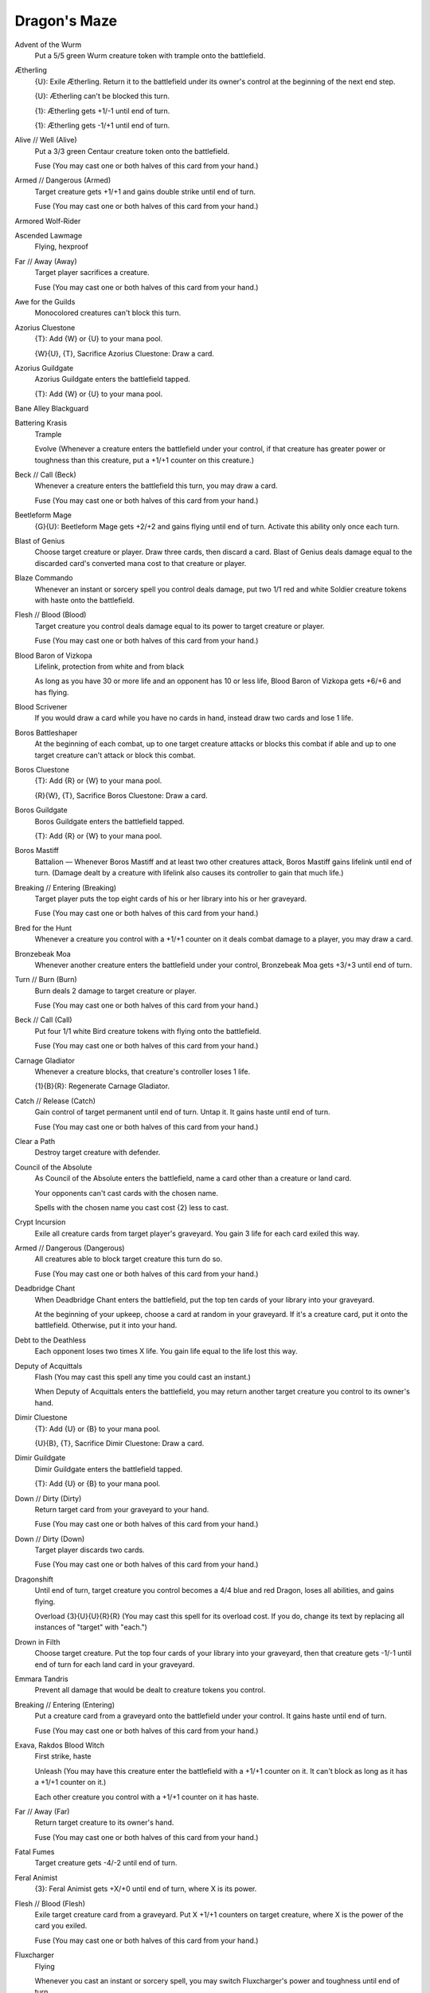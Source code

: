 .. Dragon's Maze auto-download

Dragon's Maze
=============

Advent of the Wurm
    Put a 5/5 green Wurm creature token with trample onto the battlefield.


Ætherling
    {U}: Exile Ætherling. Return it to the battlefield under its owner's control at the beginning of the next end step.

    {U}: Ætherling can't be blocked this turn.

    {1}: Ætherling gets +1/-1 until end of turn.

    {1}: Ætherling gets -1/+1 until end of turn.


Alive // Well (Alive)
    Put a 3/3 green Centaur creature token onto the battlefield.

    Fuse (You may cast one or both halves of this card from your hand.)


Armed // Dangerous (Armed)
    Target creature gets +1/+1 and gains double strike until end of turn.

    Fuse (You may cast one or both halves of this card from your hand.)


Armored Wolf-Rider
    


Ascended Lawmage
    Flying, hexproof


Far // Away (Away)
    Target player sacrifices a creature.

    Fuse (You may cast one or both halves of this card from your hand.)


Awe for the Guilds
    Monocolored creatures can't block this turn.


Azorius Cluestone
    {T}: Add {W} or {U} to your mana pool.

    {W}{U}, {T}, Sacrifice Azorius Cluestone: Draw a card.


Azorius Guildgate
    Azorius Guildgate enters the battlefield tapped.

    {T}: Add {W} or {U} to your mana pool.


Bane Alley Blackguard
    


Battering Krasis
    Trample

    Evolve (Whenever a creature enters the battlefield under your control, if that creature has greater power or toughness than this creature, put a +1/+1 counter on this creature.)


Beck // Call (Beck)
    Whenever a creature enters the battlefield this turn, you may draw a card.

    Fuse (You may cast one or both halves of this card from your hand.)


Beetleform Mage
    {G}{U}: Beetleform Mage gets +2/+2 and gains flying until end of turn. Activate this ability only once each turn.


Blast of Genius
    Choose target creature or player. Draw three cards, then discard a card. Blast of Genius deals damage equal to the discarded card's converted mana cost to that creature or player.


Blaze Commando
    Whenever an instant or sorcery spell you control deals damage, put two 1/1 red and white Soldier creature tokens with haste onto the battlefield.


Flesh // Blood (Blood)
    Target creature you control deals damage equal to its power to target creature or player.

    Fuse (You may cast one or both halves of this card from your hand.)


Blood Baron of Vizkopa
    Lifelink, protection from white and from black

    As long as you have 30 or more life and an opponent has 10 or less life, Blood Baron of Vizkopa gets +6/+6 and has flying.


Blood Scrivener
    If you would draw a card while you have no cards in hand, instead draw two cards and lose 1 life.


Boros Battleshaper
    At the beginning of each combat, up to one target creature attacks or blocks this combat if able and up to one target creature can't attack or block this combat.


Boros Cluestone
    {T}: Add {R} or {W} to your mana pool.

    {R}{W}, {T}, Sacrifice Boros Cluestone: Draw a card.


Boros Guildgate
    Boros Guildgate enters the battlefield tapped.

    {T}: Add {R} or {W} to your mana pool.


Boros Mastiff
    Battalion — Whenever Boros Mastiff and at least two other creatures attack, Boros Mastiff gains lifelink until end of turn. (Damage dealt by a creature with lifelink also causes its controller to gain that much life.)


Breaking // Entering (Breaking)
    Target player puts the top eight cards of his or her library into his or her graveyard.

    Fuse (You may cast one or both halves of this card from your hand.)


Bred for the Hunt
    Whenever a creature you control with a +1/+1 counter on it deals combat damage to a player, you may draw a card.


Bronzebeak Moa
    Whenever another creature enters the battlefield under your control, Bronzebeak Moa gets +3/+3 until end of turn.


Turn // Burn (Burn)
    Burn deals 2 damage to target creature or player.

    Fuse (You may cast one or both halves of this card from your hand.)


Beck // Call (Call)
    Put four 1/1 white Bird creature tokens with flying onto the battlefield.

    Fuse (You may cast one or both halves of this card from your hand.)


Carnage Gladiator
    Whenever a creature blocks, that creature's controller loses 1 life.

    {1}{B}{R}: Regenerate Carnage Gladiator.


Catch // Release (Catch)
    Gain control of target permanent until end of turn. Untap it. It gains haste until end of turn.

    Fuse (You may cast one or both halves of this card from your hand.)


Clear a Path
    Destroy target creature with defender.


Council of the Absolute
    As Council of the Absolute enters the battlefield, name a card other than a creature or land card.

    Your opponents can't cast cards with the chosen name.

    Spells with the chosen name you cast cost {2} less to cast.


Crypt Incursion
    Exile all creature cards from target player's graveyard. You gain 3 life for each card exiled this way.


Armed // Dangerous (Dangerous)
    All creatures able to block target creature this turn do so.

    Fuse (You may cast one or both halves of this card from your hand.)


Deadbridge Chant
    When Deadbridge Chant enters the battlefield, put the top ten cards of your library into your graveyard.

    At the beginning of your upkeep, choose a card at random in your graveyard. If it's a creature card, put it onto the battlefield. Otherwise, put it into your hand.


Debt to the Deathless
    Each opponent loses two times X life. You gain life equal to the life lost this way.


Deputy of Acquittals
    Flash (You may cast this spell any time you could cast an instant.)

    When Deputy of Acquittals enters the battlefield, you may return another target creature you control to its owner's hand.


Dimir Cluestone
    {T}: Add {U} or {B} to your mana pool.

    {U}{B}, {T}, Sacrifice Dimir Cluestone: Draw a card.


Dimir Guildgate
    Dimir Guildgate enters the battlefield tapped.

    {T}: Add {U} or {B} to your mana pool.


Down // Dirty (Dirty)
    Return target card from your graveyard to your hand.

    Fuse (You may cast one or both halves of this card from your hand.)


Down // Dirty (Down)
    Target player discards two cards.

    Fuse (You may cast one or both halves of this card from your hand.)


Dragonshift
    Until end of turn, target creature you control becomes a 4/4 blue and red Dragon, loses all abilities, and gains flying.

    Overload {3}{U}{U}{R}{R} (You may cast this spell for its overload cost. If you do, change its text by replacing all instances of \"target\" with \"each.\")


Drown in Filth
    Choose target creature. Put the top four cards of your library into your graveyard, then that creature gets -1/-1 until end of turn for each land card in your graveyard.


Emmara Tandris
    Prevent all damage that would be dealt to creature tokens you control.


Breaking // Entering (Entering)
    Put a creature card from a graveyard onto the battlefield under your control. It gains haste until end of turn.

    Fuse (You may cast one or both halves of this card from your hand.)


Exava, Rakdos Blood Witch
    First strike, haste

    Unleash (You may have this creature enter the battlefield with a +1/+1 counter on it. It can't block as long as it has a +1/+1 counter on it.)

    Each other creature you control with a +1/+1 counter on it has haste.


Far // Away (Far)
    Return target creature to its owner's hand.

    Fuse (You may cast one or both halves of this card from your hand.)


Fatal Fumes
    Target creature gets -4/-2 until end of turn.


Feral Animist
    {3}: Feral Animist gets +X/+0 until end of turn, where X is its power.


Flesh // Blood (Flesh)
    Exile target creature card from a graveyard. Put X +1/+1 counters on target creature, where X is the power of the card you exiled.

    Fuse (You may cast one or both halves of this card from your hand.)


Fluxcharger
    Flying

    Whenever you cast an instant or sorcery spell, you may switch Fluxcharger's power and toughness until end of turn.


Gaze of Granite
    Destroy each nonland permanent with converted mana cost X or less.


Give // Take (Give)
    Put three +1/+1 counters on target creature.

    Fuse (You may cast one or both halves of this card from your hand.)


Gleam of Battle
    Whenever a creature you control attacks, put a +1/+1 counter on it.


Goblin Test Pilot
    Flying

    {T}: Goblin Test Pilot deals 2 damage to target creature or player chosen at random.


Golgari Cluestone
    {T}: Add {B} or {G} to your mana pool.

    {B}{G}, {T}, Sacrifice Golgari Cluestone: Draw a card.


Golgari Guildgate
    Golgari Guildgate enters the battlefield tapped.

    {T}: Add {B} or {G} to your mana pool.


Gruul Cluestone
    {T}: Add {R} or {G} to your mana pool.

    {R}{G}, {T}, Sacrifice Gruul Cluestone: Draw a card.


Gruul Guildgate
    Gruul Guildgate enters the battlefield tapped.

    {T}: Add {R} or {G} to your mana pool.


Gruul War Chant
    Each attacking creature you control gets +1/+0 and can't be blocked except by two or more creatures.


Haazda Snare Squad
    Whenever Haazda Snare Squad attacks, you may pay {W}. If you do, tap target creature an opponent controls.


Haunter of Nightveil
    Creatures your opponents control get -1/-0.


Hidden Strings
    You may tap or untap target permanent, then you may tap or untap another target permanent.

    Cipher (Then you may exile this spell card encoded on a creature you control. Whenever that creature deals combat damage to a player, its controller may cast a copy of the encoded card without paying its mana cost.)


Hired Torturer
    Defender

    {3}{B}, {T}: Target opponent loses 2 life, then reveals a card at random from his or her hand.


Izzet Cluestone
    {T}: Add {U} or {R} to your mana pool.

    {U}{R}, {T}, Sacrifice Izzet Cluestone: Draw a card.


Izzet Guildgate
    Izzet Guildgate enters the battlefield tapped.

    {T}: Add {U} or {R} to your mana pool.


Jelenn Sphinx
    Flying, vigilance

    Whenever Jelenn Sphinx attacks, other attacking creatures get +1/+1 until end of turn.


Korozda Gorgon
    Deathtouch

    {2}, Remove a +1/+1 counter from a creature you control: Target creature gets -1/-1 until end of turn.


Krasis Incubation
    Enchant creature

    Enchanted creature can't attack or block, and its activated abilities can't be activated.

    {1}{G}{U}, Return Krasis Incubation to its owner's hand: Put two +1/+1 counters on enchanted creature.


Kraul Warrior
    {5}{G}: Kraul Warrior gets +3/+3 until end of turn.


Lavinia of the Tenth
    Protection from red

    When Lavinia of the Tenth enters the battlefield, detain each nonland permanent your opponents control with converted mana cost 4 or less. (Until your next turn, those permanents can't attack or block and their activated abilities can't be activated.)


Legion's Initiative
    Red creatures you control get +1/+0.

    White creatures you control get +0/+1.

    {R}{W}, Exile Legion's Initiative: Exile all creatures you control. At the beginning of the next combat, return those cards to the battlefield under their owner's control and those creatures gain haste until end of turn.


Profit // Loss (Loss)
    Creatures your opponents control get -1/-1 until end of turn.

    Fuse (You may cast one or both halves of this card from your hand.)


Lyev Decree
    Detain up to two target creatures your opponents control. (Until your next turn, those creatures can't attack or block and their activated abilities can't be activated.)


Master of Cruelties
    First strike, deathtouch

    Master of Cruelties can only attack alone.

    Whenever Master of Cruelties attacks a player and isn't blocked, that player's life total becomes 1. Master of Cruelties assigns no combat damage this combat.


Maw of the Obzedat
    Sacrifice a creature: Creatures you control get +1/+1 until end of turn.


Maze Abomination
    Deathtouch (Any amount of damage this deals to a creature is enough to destroy it.)

    Multicolored creatures you control have deathtouch.


Maze Behemoth
    Trample

    Multicolored creatures you control have trample.


Maze Glider
    Flying

    Multicolored creatures you control have flying.


Maze Rusher
    Haste

    Multicolored creatures you control have haste.


Maze Sentinel
    Vigilance

    Multicolored creatures you control have vigilance.


Maze's End
    Maze's End enters the battlefield tapped.

    {T}: Add {1} to your mana pool.

    {3}, {T}, Return Maze's End to its owner's hand: Search your library for a Gate card, put it onto the battlefield, then shuffle your library. If you control ten or more Gates with different names, you win the game.


Melek, Izzet Paragon
    Play with the top card of your library revealed.

    You may cast the top card of your library if it's an instant or sorcery card.

    Whenever you cast an instant or sorcery spell from your library, copy it. You may choose new targets for the copy.


Mending Touch
    Regenerate target creature.


Mindstatic
    Counter target spell unless its controller pays {6}.


Mirko Vosk, Mind Drinker
    Flying

    Whenever Mirko Vosk, Mind Drinker deals combat damage to a player, that player reveals cards from the top of his or her library until he or she reveals four land cards, then puts those cards into his or her graveyard.


Morgue Burst
    Return target creature card from your graveyard to your hand. Morgue Burst deals damage to target creature or player equal to the power of the card returned this way.


Murmuring Phantasm
    Defender


Mutant's Prey
    Target creature you control with a +1/+1 counter on it fights target creature an opponent controls. (Each deals damage equal to its power to the other.)


Nivix Cyclops
    Defender

    Whenever you cast an instant or sorcery spell, Nivix Cyclops gets +3/+0 until end of turn and can attack this turn as though it didn't have defender.


Notion Thief
    Flash

    If an opponent would draw a card except the first one he or she draws in each of his or her draw steps, instead that player skips that draw and you draw a card.


Obzedat's Aid
    Return target permanent card from your graveyard to the battlefield.


Opal Lake Gatekeepers
    When Opal Lake Gatekeepers enters the battlefield, if you control two or more Gates, you may draw a card.


Orzhov Cluestone
    {T}: Add {W} or {B} to your mana pool.

    {W}{B}, {T}, Sacrifice Orzhov Cluestone: Draw a card.


Orzhov Guildgate
    Orzhov Guildgate enters the battlefield tapped.

    {T}: Add {W} or {B} to your mana pool.


Phytoburst
    Target creature gets +5/+5 until end of turn.


Pilfered Plans
    Target player puts the top two cards of his or her library into his or her graveyard. Draw two cards.


Plasm Capture
    Counter target spell. At the beginning of your next precombat main phase, add X mana in any combination of colors to your mana pool, where X is that spell's converted mana cost.


Pontiff of Blight
    Extort (Whenever you cast a spell, you may pay {(w/b)}. If you do, each opponent loses 1 life and you gain that much life.)

    Other creatures you control have extort. (If a creature has multiple instances of extort, each triggers separately.)


Possibility Storm
    Whenever a player casts a spell from his or her hand, that player exiles it, then exiles cards from the top of his or her library until he or she exiles a card that shares a card type with it. That player may cast that card without paying its mana cost. Then he or she puts all cards exiled with Possibility Storm on the bottom of his or her library in a random order.


Profit // Loss (Profit)
    Creatures you control get +1/+1 until end of turn.

    Fuse (You may cast one or both halves of this card from your hand.)


Progenitor Mimic
    You may have Progenitor Mimic enter the battlefield as a copy of any creature on the battlefield except it gains \"At the beginning of your upkeep, if this creature isn't a token, put a token onto the battlefield that's a copy of this creature.\"


Protect // Serve (Protect)
    Target creature gets +2/+4 until end of turn.

    Fuse (You may cast one or both halves of this card from your hand.)


Punish the Enemy
    Punish the Enemy deals 3 damage to target player and 3 damage to target creature.


Putrefy
    Destroy target artifact or creature. It can't be regenerated.


Pyrewild Shaman
    Bloodrush — {1}{R}, Discard Pyrewild Shaman: Target attacking creature gets +3/+1 until end of turn.

    Whenever one or more creatures you control deal combat damage to a player, if Pyrewild Shaman is in your graveyard, you may pay {3}. If you do, return Pyrewild Shaman to your hand.


Rakdos Cluestone
    {T}: Add {B} or {R} to your mana pool.

    {B}{R}, {T}, Sacrifice Rakdos Cluestone: Draw a card.


Rakdos Drake
    Flying

    Unleash (You may have this creature enter the battlefield with a +1/+1 counter on it. It can't block as long as it has a +1/+1 counter on it.)


Rakdos Guildgate
    Rakdos Guildgate enters the battlefield tapped.

    {T}: Add {B} or {R} to your mana pool.


Ral Zarek
    +1: Tap target permanent, then untap another target permanent.

    -2: Ral Zarek deals 3 damage to target creature or player.

    -7: Flip five coins. Take an extra turn after this one for each coin that comes up heads.


Ready // Willing (Ready)
    Creatures you control gain indestructible until end of turn. Untap each creature you control.

    Fuse (You may cast one or both halves of this card from your hand.)


Reap Intellect
    Target opponent reveals his or her hand. You choose up to X nonland cards from it and exile them. For each card exiled this way, search that player's graveyard, hand, and library for any number of cards with the same name as that card and exile them. Then that player shuffles his or her library.


Catch // Release (Release)
    Each player sacrifices an artifact, a creature, an enchantment, a land, and a planeswalker.

    Fuse (You may cast one or both halves of this card from your hand.)


Render Silent
    Counter target spell. Its controller can't cast spells this turn.


Renegade Krasis
    Evolve (Whenever a creature enters the battlefield under your control, if that creature has greater power or toughness than this creature, put a +1/+1 counter on this creature.)

    Whenever Renegade Krasis evolves, put a +1/+1 counter on each other creature you control with a +1/+1 counter on it.


Renounce the Guilds
    Each player sacrifices a multicolored permanent.


Restore the Peace
    Return each creature that dealt damage this turn to its owner's hand.


Riot Control
    You gain 1 life for each creature your opponents control. Prevent all damage that would be dealt to you this turn.


Riot Piker
    First strike

    Riot Piker attacks each turn if able.


Rot Farm Skeleton
    Rot Farm Skeleton can't block.

    {2}{B}{G}, Put the top four cards of your library into your graveyard: Return Rot Farm Skeleton from your graveyard to the battlefield. Activate this ability only any time you could cast a sorcery.


Rubblebelt Maaka
    Bloodrush — {R}, Discard Rubblebelt Maaka: Target attacking creature gets +3/+3 until end of turn.


Runner's Bane
    Enchant creature with power 3 or less

    When Runner's Bane enters the battlefield, tap enchanted creature.

    Enchanted creature doesn't untap during its controller's untap step.


Ruric Thar, the Unbowed
    Vigilance, reach

    Ruric Thar, the Unbowed attacks each turn if able.

    Whenever a player casts a noncreature spell, Ruric Thar deals 6 damage to that player.


Saruli Gatekeepers
    When Saruli Gatekeepers enters the battlefield, if you control two or more Gates, you gain 7 life.


Savageborn Hydra
    Double strike

    Savageborn Hydra enters the battlefield with X +1/+1 counters on it.

    {1}{(r/g)}: Put a +1/+1 counter on Savageborn Hydra. Activate this ability only any time you could cast a sorcery.


Scab-Clan Giant
    When Scab-Clan Giant enters the battlefield, it fights target creature an opponent controls chosen at random.


Scion of Vitu-Ghazi
    When Scion of Vitu-Ghazi enters the battlefield, if you cast it from your hand, put a 1/1 white Bird creature token with flying onto the battlefield, then populate. (Put a token onto the battlefield that's a copy of a creature token you control.)


Selesnya Cluestone
    {T}: Add {G} or {W} to your mana pool.

    {G}{W}, {T}, Sacrifice Selesnya Cluestone: Draw a card.


Selesnya Guildgate
    Selesnya Guildgate enters the battlefield tapped.

    {T}: Add {G} or {W} to your mana pool.


Protect // Serve (Serve)
    Target creature gets -6/-0 until end of turn.

    Fuse (You may cast one or both halves of this card from your hand.)


Showstopper
    Until end of turn, creatures you control gain \"When this creature dies, it deals 2 damage to target creature an opponent controls.\"


Simic Cluestone
    {T}: Add {G} or {U} to your mana pool.

    {G}{U}, {T}, Sacrifice Simic Cluestone: Draw a card.


Simic Guildgate
    Simic Guildgate enters the battlefield tapped.

    {T}: Add {G} or {U} to your mana pool.


Sin Collector
    When Sin Collector enters the battlefield, target opponent reveals his or her hand. You choose an instant or sorcery card from it and exile that card.


Sinister Possession
    Enchant creature

    Whenever enchanted creature attacks or blocks, its controller loses 2 life.


Sire of Insanity
    At the beginning of each end step, each player discards his or her hand.


Skylasher
    Flash

    Skylasher can't be countered.

    Reach, protection from blue


Smelt-Ward Gatekeepers
    When Smelt-Ward Gatekeepers enters the battlefield, if you control two or more Gates, gain control of target creature an opponent controls until end of turn. Untap that creature. It gains haste until end of turn.


Species Gorger
    At the beginning of your upkeep, return a creature you control to its owner's hand.


Spike Jester
    Haste


Steeple Roc
    Flying, first strike


Sunspire Gatekeepers
    When Sunspire Gatekeepers enters the battlefield, if you control two or more Gates, put a 2/2 white Knight creature token with vigilance onto the battlefield.


Tajic, Blade of the Legion
    Indestructible

    Battalion — Whenever Tajic, Blade of the Legion and at least two other creatures attack, Tajic gets +5/+5 until end of turn.


Give // Take (Take)
    Remove all +1/+1 counters from target creature you control. Draw that many cards.

    Fuse (You may cast one or both halves of this card from your hand.)


Wear // Tear (Tear)
    Destroy target enchantment.

    Fuse (You may cast one or both halves of this card from your hand.)


Teysa, Envoy of Ghosts
    Vigilance, protection from creatures

    Whenever a creature deals combat damage to you, destroy that creature. Put a 1/1 white and black Spirit creature token with flying onto the battlefield.


Thrashing Mossdog
    Reach (This creature can block creatures with flying.)

    Scavenge {4}{G}{G} ({4}{G}{G}, Exile this card from your graveyard: Put a number of +1/+1 counters equal to this card's power on target creature. Scavenge only as a sorcery.)


Tithe Drinker
    Lifelink (Damage dealt by this creature also causes you to gain that much life.)

    Extort (Whenever you cast a spell, you may pay {(w/b)}. If you do, each opponent loses 1 life and you gain that much life.)


Toil // Trouble (Toil)
    Target player draws two cards and loses 2 life.

    Fuse (You may cast one or both halves of this card from your hand.)


Trait Doctoring
    Change the text of target permanent by replacing all instances of one color word with another or one basic land type with another until end of turn.

    Cipher (Then you may exile this spell card encoded on a creature you control. Whenever that creature deals combat damage to a player, its controller may cast a copy of the encoded card without paying its mana cost.)


Trostani's Summoner
    When Trostani's Summoner enters the battlefield, put a 2/2 white Knight creature token with vigilance, a 3/3 green Centaur creature token, and a 4/4 green Rhino creature token with trample onto the battlefield.


Toil // Trouble (Trouble)
    Trouble deals damage to target player equal to the number of cards in that player's hand.

    Fuse (You may cast one or both halves of this card from your hand.)


Turn // Burn (Turn)
    Target creature loses all abilities and becomes a 0/1 red Weird until end of turn.

    Fuse (You may cast one or both halves of this card from your hand.)


Ubul Sar Gatekeepers
    When Ubul Sar Gatekeepers enters the battlefield, if you control two or more Gates, target creature an opponent controls gets -2/-2 until end of turn.


Uncovered Clues
    Look at the top four cards of your library. You may reveal up to two instant and/or sorcery cards from among them and put the revealed cards into your hand. Put the rest on the bottom of your library in any order.


Unflinching Courage
    Enchant creature

    Enchanted creature gets +2/+2 and has trample and lifelink.


Varolz, the Scar-Striped
    Each creature card in your graveyard has scavenge. The scavenge cost is equal to its mana cost. (Exile a creature card from your graveyard and pay its mana cost: Put a number of +1/+1 counters equal to that card's power on target creature. Scavenge only as a sorcery.)

    Sacrifice another creature: Regenerate Varolz, the Scar-Striped.


Viashino Firstblade
    Haste

    When Viashino Firstblade enters the battlefield, it gets +2/+2 until end of turn.


Voice of Resurgence
    Whenever an opponent casts a spell during your turn or when Voice of Resurgence dies, put a green and white Elemental creature token onto the battlefield with \"This creature's power and toughness are each equal to the number of creatures you control.\"


Vorel of the Hull Clade
    {G}{U}, {T}: For each counter on target artifact, creature, or land, put another of those counters on that permanent.


Wake the Reflections
    Populate. (Put a token onto the battlefield that's a copy of a creature token you control.)


Warleader's Helix
    Warleader's Helix deals 4 damage to target creature or player and you gain 4 life.


Warped Physique
    Target creature gets +X/-X until end of turn, where X is the number of cards in your hand.


Weapon Surge
    Target creature you control gets +1/+0 and gains first strike until end of turn.

    Overload {1}{R} (You may cast this spell for its overload cost. If you do, change its text by replacing all instances of \"target\" with \"each.\")


Wear // Tear (Wear)
    Destroy target artifact.

    Fuse (You may cast one or both halves of this card from your hand.)


Alive // Well (Well)
    You gain 2 life for each creature you control.

    Fuse (You may cast one or both halves of this card from your hand.)


Ready // Willing (Willing)
    Creatures you control gain deathtouch and lifelink until end of turn.

    Fuse (You may cast one or both halves of this card from your hand.)


Wind Drake
    Flying


Woodlot Crawler
    Forestwalk, protection from green


Zhur-Taa Ancient
    Whenever a player taps a land for mana, that player adds one mana to his or her mana pool of any type that land produced.


Zhur-Taa Druid
    {T}: Add {G} to your mana pool.

    Whenever you tap Zhur-Taa Druid for mana, it deals 1 damage to each opponent.


